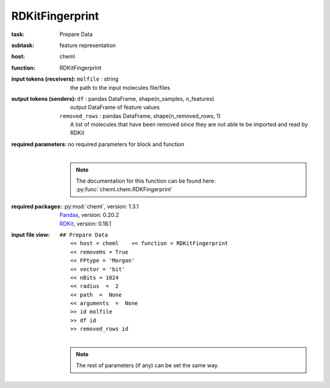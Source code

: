 .. _RDKitFingerprint:

RDKitFingerprint
=================

:task:
    | Prepare Data

:subtask:
    | feature representation

:host:
    | cheml

:function:
    | RDKitFingerprint

:input tokens (receivers):
    | ``molfile`` : string
    |   the path to the input molecules file/files

:output tokens (senders):
    | ``df`` : pandas DataFrame, shape(n_samples, n_features)
    |   output DataFrame of feature values
    | ``removed_rows`` : pandas DataFrame, shape(n_removed_rows, 1)
    |   A list of molecules that have been removed since they are not able te be imported and read by RDKit

:required parameters:
    | no required parameters for block and function
    |
    .. note:: The documentation for this function can be found here: :py:func:`cheml.chem.RDKFingerprint`

:required packages:
    | :py:mod:`cheml`, version: 1.3.1
    | Pandas_, version: 0.20.2
    .. _Pandas: http://pandas.pydata.org
    | RDKit_, version: 0.18.1
    .. _RDKit: http://www.rdkit.org

:input file view:
    | ``## Prepare Data``
    |   ``<< host = cheml    << function = RDKitFingerprint``
    |   ``<< removeHs = True``
    |   ``<< FPtype = 'Morgan'``
    |   ``<< vector = 'bit'``
    |   ``<< nBits = 1024``
    |   ``<< radius  =  2``
    |   ``<< path  =  None``
    |   ``<< arguments  =  None``
    |   ``>> id molfile``
    |   ``>> df id``
    |   ``>> removed_rows id``
    |
    .. note:: The rest of parameters (if any) can be set the same way.